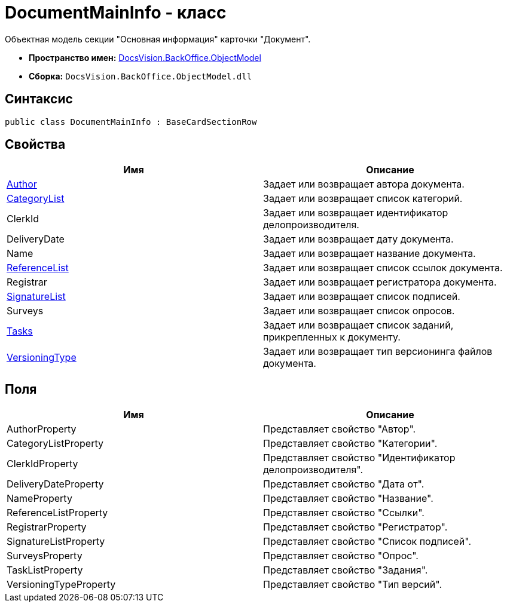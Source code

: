 = DocumentMainInfo - класс

Объектная модель секции "Основная информация" карточки "Документ".

* *Пространство имен:* xref:api/DocsVision/Platform/ObjectModel/ObjectModel_NS.adoc[DocsVision.BackOffice.ObjectModel]
* *Сборка:* `DocsVision.BackOffice.ObjectModel.dll`

== Синтаксис

[source,csharp]
----
public class DocumentMainInfo : BaseCardSectionRow
----

== Свойства

[cols=",",options="header"]
|===
|Имя |Описание
|xref:api/DocsVision/BackOffice/ObjectModel/DocumentMainInfo.Author_PR.adoc[Author] |Задает или возвращает автора документа.
|xref:api/DocsVision/BackOffice/ObjectModel/DocumentMainInfo.CategoryList_PR.adoc[CategoryList] |Задает или возвращает список категорий.
|ClerkId |Задает или возвращает идентификатор делопроизводителя.
|DeliveryDate |Задает или возвращает дату документа.
|Name |Задает или возвращает название документа.
|xref:api/DocsVision/BackOffice/ObjectModel/DocumentMainInfo.ReferenceList_PR.adoc[ReferenceList] |Задает или возвращает список ссылок документа.
|Registrar |Задает или возвращает регистратора документа.
|xref:api/DocsVision/BackOffice/ObjectModel/DocumentMainInfo.SignatureList_PR.adoc[SignatureList] |Задает или возвращает список подписей.
|Surveys |Задает или возвращает список опросов.
|xref:api/DocsVision/BackOffice/ObjectModel/DocumentMainInfo.Tasks_PR.adoc[Tasks] |Задает или возвращает список заданий, прикрепленных к документу.
|xref:api/DocsVision/BackOffice/ObjectModel/DocumentMainInfo.VersioningType_PR.adoc[VersioningType] |Задает или возвращает тип версионинга файлов документа.
|===

== Поля

[cols=",",options="header"]
|===
|Имя |Описание
|AuthorProperty |Представляет свойство "Автор".
|CategoryListProperty |Представляет свойство "Категории".
|ClerkIdProperty |Представляет свойство "Идентификатор делопроизводителя".
|DeliveryDateProperty |Представляет свойство "Дата от".
|NameProperty |Представляет свойство "Название".
|ReferenceListProperty |Представляет свойство "Ссылки".
|RegistrarProperty |Представляет свойство "Регистратор".
|SignatureListProperty |Представляет свойство "Список подписей".
|SurveysProperty |Представляет свойство "Опрос".
|TaskListProperty |Представляет свойство "Задания".
|VersioningTypeProperty |Представляет свойство "Тип версий".
|===


